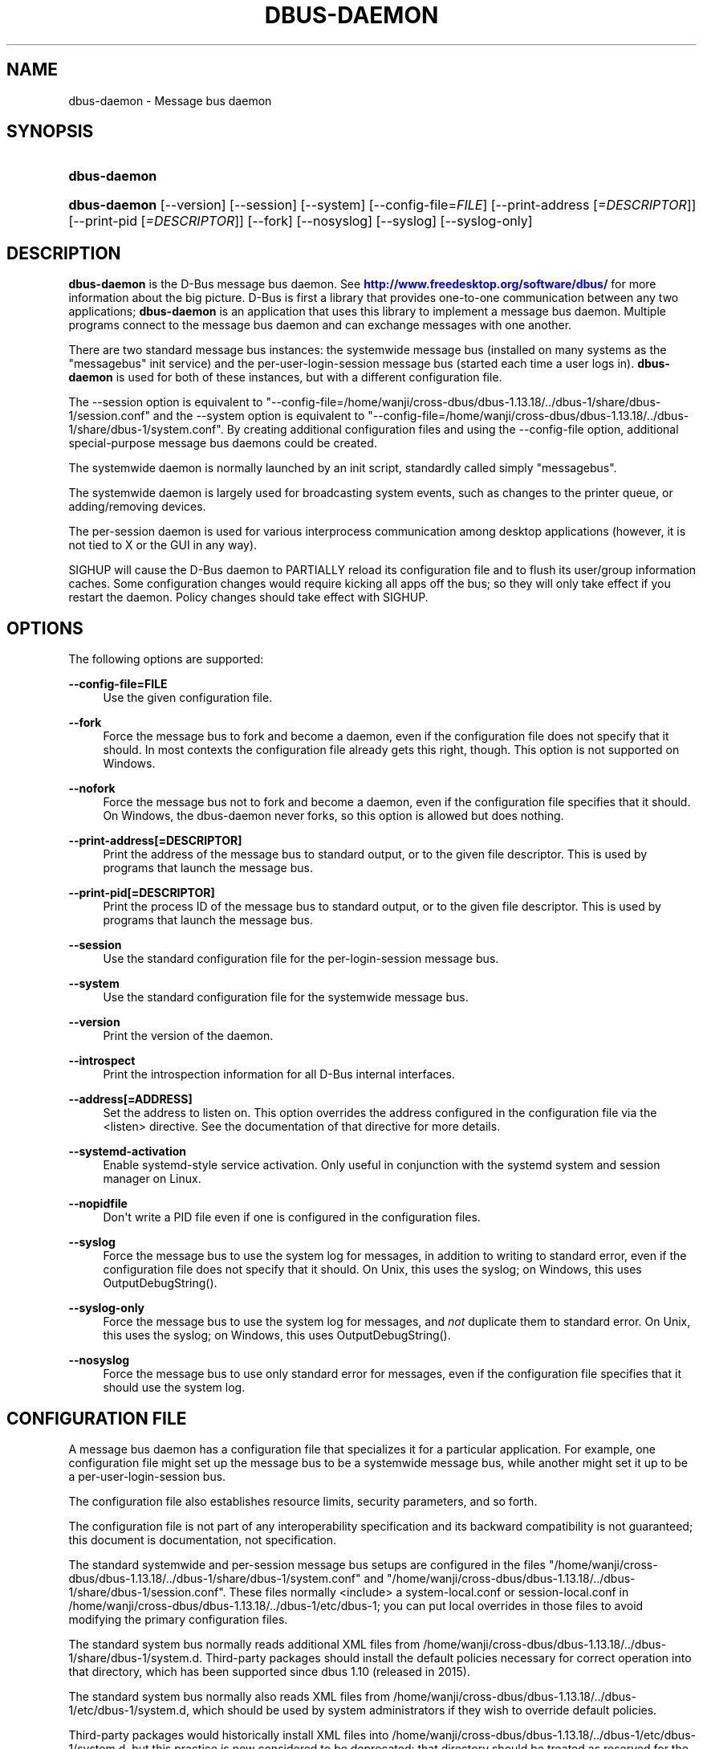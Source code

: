 '\" t
.\"     Title: dbus-daemon
.\"    Author: [see the "AUTHOR" section]
.\" Generator: DocBook XSL Stylesheets v1.79.1 <http://docbook.sf.net/>
.\"      Date: 07/29/2020
.\"    Manual: User Commands
.\"    Source: D-Bus 1.13.18
.\"  Language: English
.\"
.TH "DBUS\-DAEMON" "1" "07/29/2020" "D\-Bus 1\&.13\&.18" "User Commands"
.\" -----------------------------------------------------------------
.\" * Define some portability stuff
.\" -----------------------------------------------------------------
.\" ~~~~~~~~~~~~~~~~~~~~~~~~~~~~~~~~~~~~~~~~~~~~~~~~~~~~~~~~~~~~~~~~~
.\" http://bugs.debian.org/507673
.\" http://lists.gnu.org/archive/html/groff/2009-02/msg00013.html
.\" ~~~~~~~~~~~~~~~~~~~~~~~~~~~~~~~~~~~~~~~~~~~~~~~~~~~~~~~~~~~~~~~~~
.ie \n(.g .ds Aq \(aq
.el       .ds Aq '
.\" -----------------------------------------------------------------
.\" * set default formatting
.\" -----------------------------------------------------------------
.\" disable hyphenation
.nh
.\" disable justification (adjust text to left margin only)
.ad l
.\" -----------------------------------------------------------------
.\" * MAIN CONTENT STARTS HERE *
.\" -----------------------------------------------------------------
.SH "NAME"
dbus-daemon \- Message bus daemon
.SH "SYNOPSIS"
.HP \w'\fBdbus\-daemon\fR\ 'u
\fBdbus\-daemon\fR
.HP \w'\fBdbus\-daemon\fR\ 'u
\fBdbus\-daemon\fR [\-\-version] [\-\-session] [\-\-system] [\-\-config\-file=\fIFILE\fR] [\-\-print\-address\ [\fI=DESCRIPTOR\fR]] [\-\-print\-pid\ [\fI=DESCRIPTOR\fR]] [\-\-fork] [\-\-nosyslog] [\-\-syslog] [\-\-syslog\-only]
.br

.SH "DESCRIPTION"
.PP
\fBdbus\-daemon\fR
is the D\-Bus message bus daemon\&. See
\m[blue]\fBhttp://www\&.freedesktop\&.org/software/dbus/\fR\m[]
for more information about the big picture\&. D\-Bus is first a library that provides one\-to\-one communication between any two applications;
\fBdbus\-daemon\fR
is an application that uses this library to implement a message bus daemon\&. Multiple programs connect to the message bus daemon and can exchange messages with one another\&.
.PP
There are two standard message bus instances: the systemwide message bus (installed on many systems as the "messagebus" init service) and the per\-user\-login\-session message bus (started each time a user logs in)\&.
\fBdbus\-daemon\fR
is used for both of these instances, but with a different configuration file\&.
.PP
The \-\-session option is equivalent to "\-\-config\-file=/home/wanji/cross\-dbus/dbus\-1\&.13\&.18/\&.\&./dbus\-1/share/dbus\-1/session\&.conf" and the \-\-system option is equivalent to "\-\-config\-file=/home/wanji/cross\-dbus/dbus\-1\&.13\&.18/\&.\&./dbus\-1/share/dbus\-1/system\&.conf"\&. By creating additional configuration files and using the \-\-config\-file option, additional special\-purpose message bus daemons could be created\&.
.PP
The systemwide daemon is normally launched by an init script, standardly called simply "messagebus"\&.
.PP
The systemwide daemon is largely used for broadcasting system events, such as changes to the printer queue, or adding/removing devices\&.
.PP
The per\-session daemon is used for various interprocess communication among desktop applications (however, it is not tied to X or the GUI in any way)\&.
.PP
SIGHUP will cause the D\-Bus daemon to PARTIALLY reload its configuration file and to flush its user/group information caches\&. Some configuration changes would require kicking all apps off the bus; so they will only take effect if you restart the daemon\&. Policy changes should take effect with SIGHUP\&.
.SH "OPTIONS"
.PP
The following options are supported:
.PP
\fB\-\-config\-file=FILE\fR
.RS 4
Use the given configuration file\&.
.RE
.PP
\fB\-\-fork\fR
.RS 4
Force the message bus to fork and become a daemon, even if the configuration file does not specify that it should\&. In most contexts the configuration file already gets this right, though\&. This option is not supported on Windows\&.
.RE
.PP
\fB\-\-nofork\fR
.RS 4
Force the message bus not to fork and become a daemon, even if the configuration file specifies that it should\&. On Windows, the dbus\-daemon never forks, so this option is allowed but does nothing\&.
.RE
.PP
\fB\-\-print\-address[=DESCRIPTOR]\fR
.RS 4
Print the address of the message bus to standard output, or to the given file descriptor\&. This is used by programs that launch the message bus\&.
.RE
.PP
\fB\-\-print\-pid[=DESCRIPTOR]\fR
.RS 4
Print the process ID of the message bus to standard output, or to the given file descriptor\&. This is used by programs that launch the message bus\&.
.RE
.PP
\fB\-\-session\fR
.RS 4
Use the standard configuration file for the per\-login\-session message bus\&.
.RE
.PP
\fB\-\-system\fR
.RS 4
Use the standard configuration file for the systemwide message bus\&.
.RE
.PP
\fB\-\-version\fR
.RS 4
Print the version of the daemon\&.
.RE
.PP
\fB\-\-introspect\fR
.RS 4
Print the introspection information for all D\-Bus internal interfaces\&.
.RE
.PP
\fB\-\-address[=ADDRESS]\fR
.RS 4
Set the address to listen on\&. This option overrides the address configured in the configuration file via the
<listen>
directive\&. See the documentation of that directive for more details\&.
.RE
.PP
\fB\-\-systemd\-activation\fR
.RS 4
Enable systemd\-style service activation\&. Only useful in conjunction with the systemd system and session manager on Linux\&.
.RE
.PP
\fB\-\-nopidfile\fR
.RS 4
Don\*(Aqt write a PID file even if one is configured in the configuration files\&.
.RE
.PP
\fB\-\-syslog\fR
.RS 4
Force the message bus to use the system log for messages, in addition to writing to standard error, even if the configuration file does not specify that it should\&. On Unix, this uses the syslog; on Windows, this uses OutputDebugString()\&.
.RE
.PP
\fB\-\-syslog\-only\fR
.RS 4
Force the message bus to use the system log for messages, and
\fInot\fR
duplicate them to standard error\&. On Unix, this uses the syslog; on Windows, this uses OutputDebugString()\&.
.RE
.PP
\fB\-\-nosyslog\fR
.RS 4
Force the message bus to use only standard error for messages, even if the configuration file specifies that it should use the system log\&.
.RE
.SH "CONFIGURATION FILE"
.PP
A message bus daemon has a configuration file that specializes it for a particular application\&. For example, one configuration file might set up the message bus to be a systemwide message bus, while another might set it up to be a per\-user\-login\-session bus\&.
.PP
The configuration file also establishes resource limits, security parameters, and so forth\&.
.PP
The configuration file is not part of any interoperability specification and its backward compatibility is not guaranteed; this document is documentation, not specification\&.
.PP
The standard systemwide and per\-session message bus setups are configured in the files "/home/wanji/cross\-dbus/dbus\-1\&.13\&.18/\&.\&./dbus\-1/share/dbus\-1/system\&.conf" and "/home/wanji/cross\-dbus/dbus\-1\&.13\&.18/\&.\&./dbus\-1/share/dbus\-1/session\&.conf"\&. These files normally <include> a system\-local\&.conf or session\-local\&.conf in /home/wanji/cross\-dbus/dbus\-1\&.13\&.18/\&.\&./dbus\-1/etc/dbus\-1; you can put local overrides in those files to avoid modifying the primary configuration files\&.
.PP
The standard system bus normally reads additional XML files from
/home/wanji/cross\-dbus/dbus\-1\&.13\&.18/\&.\&./dbus\-1/share/dbus\-1/system\&.d\&. Third\-party packages should install the default policies necessary for correct operation into that directory, which has been supported since dbus 1\&.10 (released in 2015)\&.
.PP
The standard system bus normally also reads XML files from
/home/wanji/cross\-dbus/dbus\-1\&.13\&.18/\&.\&./dbus\-1/etc/dbus\-1/system\&.d, which should be used by system administrators if they wish to override default policies\&.
.PP
Third\-party packages would historically install XML files into
/home/wanji/cross\-dbus/dbus\-1\&.13\&.18/\&.\&./dbus\-1/etc/dbus\-1/system\&.d, but this practice is now considered to be deprecated: that directory should be treated as reserved for the system administrator\&.
.PP
The configuration file is an XML document\&. It must have the following doctype declaration:
.sp
.if n \{\
.RS 4
.\}
.nf

   <!DOCTYPE busconfig PUBLIC "\-//freedesktop//DTD D\-Bus Bus Configuration 1\&.0//EN"
    "\m[blue]\fBhttp://www\&.freedesktop\&.org/standards/dbus/1\&.0/busconfig\&.dtd\fR\m[]">

.fi
.if n \{\
.RE
.\}
.PP
The following elements may be present in the configuration file\&.
.sp
.RS 4
.ie n \{\
\h'-04'\(bu\h'+03'\c
.\}
.el \{\
.sp -1
.IP \(bu 2.3
.\}
\fI<busconfig>\fR
.RE
.PP
Root element\&.
.sp
.RS 4
.ie n \{\
\h'-04'\(bu\h'+03'\c
.\}
.el \{\
.sp -1
.IP \(bu 2.3
.\}
\fI<type>\fR
.RE
.PP
The well\-known type of the message bus\&. Currently known values are "system" and "session"; if other values are set, they should be either added to the D\-Bus specification, or namespaced\&. The last <type> element "wins" (previous values are ignored)\&. This element only controls which message bus specific environment variables are set in activated clients\&. Most of the policy that distinguishes a session bus from the system bus is controlled from the other elements in the configuration file\&.
.PP
If the well\-known type of the message bus is "session", then the DBUS_STARTER_BUS_TYPE environment variable will be set to "session" and the DBUS_SESSION_BUS_ADDRESS environment variable will be set to the address of the session bus\&. Likewise, if the type of the message bus is "system", then the DBUS_STARTER_BUS_TYPE environment variable will be set to "system" and the DBUS_SYSTEM_BUS_ADDRESS environment variable will be set to the address of the system bus (which is normally well known anyway)\&.
.PP
Example: <type>session</type>
.sp
.RS 4
.ie n \{\
\h'-04'\(bu\h'+03'\c
.\}
.el \{\
.sp -1
.IP \(bu 2.3
.\}
\fI<include>\fR
.RE
.PP
Include a file <include>filename\&.conf</include> at this point\&. If the filename is relative, it is located relative to the configuration file doing the including\&.
.PP
<include> has an optional attribute "ignore_missing=(yes|no)" which defaults to "no" if not provided\&. This attribute controls whether it\*(Aqs a fatal error for the included file to be absent\&.
.sp
.RS 4
.ie n \{\
\h'-04'\(bu\h'+03'\c
.\}
.el \{\
.sp -1
.IP \(bu 2.3
.\}
\fI<includedir>\fR
.RE
.PP
Include all files in <includedir>foo\&.d</includedir> at this point\&. Files in the directory are included in undefined order\&. Only files ending in "\&.conf" are included\&.
.PP
This is intended to allow extension of the system bus by particular packages\&. For example, if CUPS wants to be able to send out notification of printer queue changes, it could install a file to /home/wanji/cross\-dbus/dbus\-1\&.13\&.18/\&.\&./dbus\-1/share/dbus\-1/system\&.d that allowed all apps to receive this message and allowed the printer daemon user to send it\&.
.sp
.RS 4
.ie n \{\
\h'-04'\(bu\h'+03'\c
.\}
.el \{\
.sp -1
.IP \(bu 2.3
.\}
\fI<user>\fR
.RE
.PP
The user account the daemon should run as, as either a username or a UID\&. If the daemon cannot change to this UID on startup, it will exit\&. If this element is not present, the daemon will not change or care about its UID\&.
.PP
The last <user> entry in the file "wins", the others are ignored\&.
.PP
The user is changed after the bus has completed initialization\&. So sockets etc\&. will be created before changing user, but no data will be read from clients before changing user\&. This means that sockets and PID files can be created in a location that requires root privileges for writing\&.
.sp
.RS 4
.ie n \{\
\h'-04'\(bu\h'+03'\c
.\}
.el \{\
.sp -1
.IP \(bu 2.3
.\}
\fI<fork>\fR
.RE
.PP
If present, the bus daemon becomes a real daemon (forks into the background, etc\&.)\&. This is generally used rather than the \-\-fork command line option\&.
.sp
.RS 4
.ie n \{\
\h'-04'\(bu\h'+03'\c
.\}
.el \{\
.sp -1
.IP \(bu 2.3
.\}
\fI<keep_umask>\fR
.RE
.PP
If present, the bus daemon keeps its original umask when forking\&. This may be useful to avoid affecting the behavior of child processes\&.
.sp
.RS 4
.ie n \{\
\h'-04'\(bu\h'+03'\c
.\}
.el \{\
.sp -1
.IP \(bu 2.3
.\}
\fI<syslog>\fR
.RE
.PP
If present, the bus daemon will log to syslog\&. The \-\-syslog, \-\-syslog\-only and \-\-nosyslog command\-line options take precedence over this setting\&.
.sp
.RS 4
.ie n \{\
\h'-04'\(bu\h'+03'\c
.\}
.el \{\
.sp -1
.IP \(bu 2.3
.\}
\fI<pidfile>\fR
.RE
.PP
If present, the bus daemon will write its pid to the specified file\&. The \-\-nopidfile command\-line option takes precedence over this setting\&.
.sp
.RS 4
.ie n \{\
\h'-04'\(bu\h'+03'\c
.\}
.el \{\
.sp -1
.IP \(bu 2.3
.\}
\fI<allow_anonymous>\fR
.RE
.PP
If present, connections that authenticated using the ANONYMOUS mechanism will be authorized to connect\&. This option has no practical effect unless the ANONYMOUS mechanism has also been enabled using the
\fI<auth>\fR
element, described below\&.
.PP
Using this directive in the configuration of the well\-known system bus or the well\-known session bus will make that bus insecure and should never be done\&. Similarly, on custom bus types, using this directive will usually make the custom bus insecure, unless its configuration has been specifically designed to prevent anonymous users from causing damage or escalating privileges\&.
.sp
.RS 4
.ie n \{\
\h'-04'\(bu\h'+03'\c
.\}
.el \{\
.sp -1
.IP \(bu 2.3
.\}
\fI<listen>\fR
.RE
.PP
Add an address that the bus should listen on\&. The address is in the standard D\-Bus format that contains a transport name plus possible parameters/options\&.
.PP
On platforms other than Windows,
unix\-based transports (unix,
systemd,
launchd) are the default for both the well\-known system bus and the well\-known session bus, and are strongly recommended\&.
.PP
On Windows,
unix\-based transports are not available, so TCP\-based transports must be used\&. Similar to remote X11, the
tcp
and
nonce\-tcp
transports have no integrity or confidentiality protection, so they should normally only be used across the local loopback interface, for example using an address like
tcp:host=127\&.0\&.0\&.1
or
nonce\-tcp:host=localhost\&. In particular, configuring the well\-known system bus or the well\-known session bus to listen on a non\-loopback TCP address is insecure\&.
.PP
Developers are sometimes tempted to use remote TCP as a debugging tool\&. However, if this functionality is left enabled in finished products, the result will be dangerously insecure\&. Instead of using remote TCP, developers should
\m[blue]\fBrelay connections via Secure Shell or a similar protocol\fR\m[]\&\s-2\u[1]\d\s+2\&.
.PP
Remote TCP connections were historically sometimes used to share a single session bus between login sessions of the same user on different machines within a trusted local area network, in conjunction with unencrypted remote X11, a NFS\-shared home directory and NIS (YP) authentication\&. This is insecure against an attacker on the same LAN and should be considered strongly deprecated; more specifically, it is insecure in the same ways and for the same reasons as unencrypted remote X11 and NFSv2/NFSv3\&. The D\-Bus maintainers recommend using a separate session bus per (user, machine) pair, only accessible from within that machine\&.
.PP
Example: <listen>unix:path=/tmp/foo</listen>
.PP
Example: <listen>tcp:host=localhost,port=1234</listen>
.PP
If there are multiple <listen> elements, then the bus listens on multiple addresses\&. The bus will pass its address to started services or other interested parties with the last address given in <listen> first\&. That is, apps will try to connect to the last <listen> address first\&.
.PP
tcp sockets can accept IPv4 addresses, IPv6 addresses or hostnames\&. If a hostname resolves to multiple addresses, the server will bind to all of them\&. The family=ipv4 or family=ipv6 options can be used to force it to bind to a subset of addresses
.PP
Example: <listen>tcp:host=localhost,port=0,family=ipv4</listen>
.PP
A special case is using a port number of zero (or omitting the port), which means to choose an available port selected by the operating system\&. The port number chosen can be obtained with the \-\-print\-address command line parameter and will be present in other cases where the server reports its own address, such as when DBUS_SESSION_BUS_ADDRESS is set\&.
.PP
Example: <listen>tcp:host=localhost,port=0</listen>
.PP
tcp/nonce\-tcp addresses also allow a bind=hostname option, used in a listenable address to configure the interface on which the server will listen: either the hostname is the IP address of one of the local machine\*(Aqs interfaces (most commonly 127\&.0\&.0\&.1), a DNS name that resolves to one of those IP addresses, \*(Aq0\&.0\&.0\&.0\*(Aq to listen on all IPv4 interfaces simultaneously, or \*(Aq::\*(Aq to listen on all IPv4 and IPv6 interfaces simultaneously (if supported by the OS)\&. If not specified, the default is the same value as "host"\&.
.PP
Example: <listen>tcp:host=localhost,bind=0\&.0\&.0\&.0,port=0</listen>
.sp
.RS 4
.ie n \{\
\h'-04'\(bu\h'+03'\c
.\}
.el \{\
.sp -1
.IP \(bu 2.3
.\}
\fI<auth>\fR
.RE
.PP
Lists permitted authorization mechanisms\&. If this element doesn\*(Aqt exist, then all known mechanisms are allowed\&. If there are multiple <auth> elements, all the listed mechanisms are allowed\&. The order in which mechanisms are listed is not meaningful\&.
.PP
On non\-Windows operating systems, allowing only the
EXTERNAL
authentication mechanism is strongly recommended\&. This is the default for the well\-known system bus and for the well\-known session bus\&.
.PP
Example: <auth>EXTERNAL</auth>
.PP
Example: <auth>DBUS_COOKIE_SHA1</auth>
.sp
.RS 4
.ie n \{\
\h'-04'\(bu\h'+03'\c
.\}
.el \{\
.sp -1
.IP \(bu 2.3
.\}
\fI<servicedir>\fR
.RE
.PP
Adds a directory to search for \&.service files, which tell the dbus\-daemon how to start a program to provide a particular well\-known bus name\&. See the D\-Bus Specification for more details about the contents of \&.service files\&.
.PP
If a particular service is found in more than one <servicedir>, the first directory listed in the configuration file takes precedence\&. If two service files providing the same well\-known bus name are found in the same directory, it is arbitrary which one will be chosen (this can only happen if at least one of the service files does not have the recommended name, which is its well\-known bus name followed by "\&.service")\&.
.sp
.RS 4
.ie n \{\
\h'-04'\(bu\h'+03'\c
.\}
.el \{\
.sp -1
.IP \(bu 2.3
.\}
\fI<standard_session_servicedirs/>\fR
.RE
.PP
<standard_session_servicedirs/> requests a standard set of session service directories\&. Its effect is similar to specifying a series of <servicedir/> elements for each of the data directories, in the order given here\&. It is not exactly equivalent, because there is currently no way to disable directory monitoring or enforce strict service file naming for a <servicedir/>\&.
.PP
As with <servicedir/> elements, if a particular service is found in more than one service directory, the first directory takes precedence\&. If two service files providing the same well\-known bus name are found in the same directory, it is arbitrary which one will be chosen (this can only happen if at least one of the service files does not have the recommended name, which is its well\-known bus name followed by "\&.service")\&.
.PP
On Unix, the standard session service directories are:
.sp
.RS 4
.ie n \{\
\h'-04'\(bu\h'+03'\c
.\}
.el \{\
.sp -1
.IP \(bu 2.3
.\}
\fI$XDG_RUNTIME_DIR\fR/dbus\-1/services, if XDG_RUNTIME_DIR is set (see the XDG Base Directory Specification for details of XDG_RUNTIME_DIR): this location is suitable for transient services created at runtime by systemd generators (see
\fBsystemd.generator\fR(7)), session managers or other session infrastructure\&. It is an extension provided by the reference implementation of dbus\-daemon, and is not standardized in the D\-Bus Specification\&.
.sp
Unlike the other standard session service directories, this directory enforces strict naming for the service files: the filename must be exactly the well\-known bus name of the service, followed by "\&.service"\&.
.sp
Also unlike the other standard session service directories, this directory is never monitored with
\fBinotify\fR(7)
or similar APIs\&. Programs that create service files in this directory while a dbus\-daemon is running are expected to call the dbus\-daemon\*(Aqs ReloadConfig() method after they have made changes\&.
.RE
.sp
.RS 4
.ie n \{\
\h'-04'\(bu\h'+03'\c
.\}
.el \{\
.sp -1
.IP \(bu 2.3
.\}
\fI$XDG_DATA_HOME\fR/dbus\-1/services, where XDG_DATA_HOME defaults to ~/\&.local/share (see the XDG Base Directory Specification): this location is specified by the D\-Bus Specification, and is suitable for per\-user, locally\-installed software\&.
.RE
.sp
.RS 4
.ie n \{\
\h'-04'\(bu\h'+03'\c
.\}
.el \{\
.sp -1
.IP \(bu 2.3
.\}
\fIdirectory\fR/dbus\-1/services for each directory in XDG_DATA_DIRS, where XDG_DATA_DIRS defaults to /usr/local/share:/usr/share (see the XDG Base Directory Specification): these locations are specified by the D\-Bus Specification\&. The defaults are suitable for software installed locally by a system administrator (/usr/local/share) or for software installed from operating system packages (/usr/share)\&. Per\-user or system\-wide configuration that sets the XDG_DATA_DIRS environment variable can extend this search path to cover installations in other locations, for example ~/\&.local/share/flatpak/exports/share/ and /var/lib/flatpak/exports/share/ when
\fBflatpak\fR(1)
is used\&.
.RE
.sp
.RS 4
.ie n \{\
\h'-04'\(bu\h'+03'\c
.\}
.el \{\
.sp -1
.IP \(bu 2.3
.\}
\fI${datadir}\fR/dbus\-1/services for the
\fI${datadir}\fR
that was specified when dbus was compiled, typically /usr/share: this location is an extension provided by the reference dbus\-daemon implementation, and is suitable for software stacks installed alongside dbus\-daemon\&.
.RE
.PP
The "XDG Base Directory Specification" can be found at
\m[blue]\fBhttp://freedesktop\&.org/wiki/Standards/basedir\-spec\fR\m[]
if it hasn\*(Aqt moved, otherwise try your favorite search engine\&.
.PP
On Windows, the standard session service directories are:
.sp
.RS 4
.ie n \{\
\h'-04'\(bu\h'+03'\c
.\}
.el \{\
.sp -1
.IP \(bu 2.3
.\}
\fI%CommonProgramFiles%\fR/dbus\-1/services if %CommonProgramFiles% is set: this location is suitable for system\-wide installed software packages
.RE
.sp
.RS 4
.ie n \{\
\h'-04'\(bu\h'+03'\c
.\}
.el \{\
.sp -1
.IP \(bu 2.3
.\}
A share/dbus\-1/services directory found in the same directory hierarchy (prefix) as the dbus\-daemon: this location is suitable for software stacks installed alongside dbus\-daemon
.RE
.PP
The <standard_session_servicedirs/> option is only relevant to the per\-user\-session bus daemon defined in /home/wanji/cross\-dbus/dbus\-1\&.13\&.18/\&.\&./dbus\-1/etc/dbus\-1/session\&.conf\&. Putting it in any other configuration file would probably be nonsense\&.
.sp
.RS 4
.ie n \{\
\h'-04'\(bu\h'+03'\c
.\}
.el \{\
.sp -1
.IP \(bu 2.3
.\}
\fI<standard_system_servicedirs/>\fR
.RE
.PP
<standard_system_servicedirs/> specifies the standard system\-wide activation directories that should be searched for service files\&. As with session services, the first directory listed has highest precedence\&.
.PP
On Unix, the standard session service directories are:
.sp
.RS 4
.ie n \{\
\h'-04'\(bu\h'+03'\c
.\}
.el \{\
.sp -1
.IP \(bu 2.3
.\}
/usr/local/share/dbus\-1/system\-services: this location is specified by the D\-Bus Specification, and is suitable for software installed locally by the system administrator
.RE
.sp
.RS 4
.ie n \{\
\h'-04'\(bu\h'+03'\c
.\}
.el \{\
.sp -1
.IP \(bu 2.3
.\}
/usr/share/dbus\-1/system\-services: this location is specified by the D\-Bus Specification, and is suitable for software installed by operating system packages
.RE
.sp
.RS 4
.ie n \{\
\h'-04'\(bu\h'+03'\c
.\}
.el \{\
.sp -1
.IP \(bu 2.3
.\}
\fI${datadir}\fR/dbus\-1/system\-services for the
\fI${datadir}\fR
that was specified when dbus was compiled, typically /usr/share: this location is an extension provided by the reference dbus\-daemon implementation, and is suitable for software stacks installed alongside dbus\-daemon
.RE
.sp
.RS 4
.ie n \{\
\h'-04'\(bu\h'+03'\c
.\}
.el \{\
.sp -1
.IP \(bu 2.3
.\}
/lib/dbus\-1/system\-services: this location is specified by the D\-Bus Specification, and was intended for software installed by operating system packages and used during early boot (but it should be considered deprecated, because the reference dbus\-daemon is not designed to be available during early boot)
.RE
.PP
On Windows, there is no standard system bus, so there are no standard system bus directories either\&.
.PP
The <standard_system_servicedirs/> option is only relevant to the per\-system bus daemon defined in /home/wanji/cross\-dbus/dbus\-1\&.13\&.18/\&.\&./dbus\-1/share/dbus\-1/system\&.conf\&. Putting it in any other configuration file would probably be nonsense\&.
.sp
.RS 4
.ie n \{\
\h'-04'\(bu\h'+03'\c
.\}
.el \{\
.sp -1
.IP \(bu 2.3
.\}
\fI<servicehelper/>\fR
.RE
.PP
<servicehelper/> specifies the setuid helper that is used to launch system daemons with an alternate user\&. Typically this should be the dbus\-daemon\-launch\-helper executable in located in libexec\&.
.PP
The <servicehelper/> option is only relevant to the per\-system bus daemon defined in /home/wanji/cross\-dbus/dbus\-1\&.13\&.18/\&.\&./dbus\-1/share/dbus\-1/system\&.conf\&. Putting it in any other configuration file would probably be nonsense\&.
.sp
.RS 4
.ie n \{\
\h'-04'\(bu\h'+03'\c
.\}
.el \{\
.sp -1
.IP \(bu 2.3
.\}
\fI<limit>\fR
.RE
.PP
<limit> establishes a resource limit\&. For example:
.sp
.if n \{\
.RS 4
.\}
.nf
  <limit name="max_message_size">64</limit>
  <limit name="max_completed_connections">512</limit>
.fi
.if n \{\
.RE
.\}
.PP
The name attribute is mandatory\&. Available limit names are:
.sp
.if n \{\
.RS 4
.\}
.nf
      "max_incoming_bytes"         : total size in bytes of messages
                                     incoming from a single connection
      "max_incoming_unix_fds"      : total number of unix fds of messages
                                     incoming from a single connection
      "max_outgoing_bytes"         : total size in bytes of messages
                                     queued up for a single connection
      "max_outgoing_unix_fds"      : total number of unix fds of messages
                                     queued up for a single connection
      "max_message_size"           : max size of a single message in
                                     bytes
      "max_message_unix_fds"       : max unix fds of a single message
      "service_start_timeout"      : milliseconds (thousandths) until
                                     a started service has to connect
      "auth_timeout"               : milliseconds (thousandths) a
                                     connection is given to
                                     authenticate
      "pending_fd_timeout"         : milliseconds (thousandths) a
                                     fd is given to be transmitted to
                                     dbus\-daemon before disconnecting the
                                     connection
      "max_completed_connections"  : max number of authenticated connections
      "max_incomplete_connections" : max number of unauthenticated
                                     connections
      "max_connections_per_user"   : max number of completed connections from
                                     the same user (only enforced on Unix OSs)
      "max_pending_service_starts" : max number of service launches in
                                     progress at the same time
      "max_names_per_connection"   : max number of names a single
                                     connection can own
      "max_match_rules_per_connection": max number of match rules for a single
                                        connection
      "max_replies_per_connection" : max number of pending method
                                     replies per connection
                                     (number of calls\-in\-progress)
      "reply_timeout"              : milliseconds (thousandths)
                                     until a method call times out
      "max_containers"             : max number of restricted servers for use
                                     in app\-containers, in total
      "max_containers_per_user"    : max number of app\-containers per Unix uid
      "max_container_metadata_bytes": max number of bytes of metadata to store
                                      for each app\-container
      "max_connections_per_container": max number of (authenticated or
                                       unauthenticated) connections to each
                                       app\-container
.fi
.if n \{\
.RE
.\}
.PP
The max incoming/outgoing queue sizes allow a new message to be queued if one byte remains below the max\&. So you can in fact exceed the max by max_message_size\&.
.PP
max_completed_connections divided by max_connections_per_user is the number of users that can work together to denial\-of\-service all other users by using up all connections on the systemwide bus\&.
.PP
Limits are normally only of interest on the systemwide bus, not the user session buses\&.
.sp
.RS 4
.ie n \{\
\h'-04'\(bu\h'+03'\c
.\}
.el \{\
.sp -1
.IP \(bu 2.3
.\}
\fI<policy>\fR
.RE
.PP
The <policy> element defines a security policy to be applied to a particular set of connections to the bus\&. A policy is made up of <allow> and <deny> elements\&. Policies are normally used with the systemwide bus; they are analogous to a firewall in that they allow expected traffic and prevent unexpected traffic\&.
.PP
Currently, the system bus has a default\-deny policy for sending method calls and owning bus names, and a default\-allow policy for receiving messages, sending signals, and sending a single success or error reply for each method call that does not have the
NO_REPLY
flag\&. Sending more than the expected number of replies is not allowed\&.
.PP
In general, it is best to keep system services as small, targeted programs which run in their own process and provide a single bus name\&. Then, all that is needed is an <allow> rule for the "own" permission to let the process claim the bus name, and a "send_destination" rule to allow traffic from some or all uids to your service\&.
.PP
The <policy> element has one of four attributes:
.sp
.if n \{\
.RS 4
.\}
.nf
  context="(default|mandatory)"
  at_console="(true|false)"
  user="username or userid"
  group="group name or gid"
.fi
.if n \{\
.RE
.\}
.PP
Policies are applied to a connection as follows:
.sp
.if n \{\
.RS 4
.\}
.nf
   \- all context="default" policies are applied
   \- all group="connection\*(Aqs user\*(Aqs group" policies are applied
     in undefined order
   \- all user="connection\*(Aqs auth user" policies are applied
     in undefined order
   \- all at_console="true" policies are applied
   \- all at_console="false" policies are applied
   \- all context="mandatory" policies are applied
.fi
.if n \{\
.RE
.\}
.PP
Policies applied later will override those applied earlier, when the policies overlap\&. Multiple policies with the same user/group/context are applied in the order they appear in the config file\&.
.PP
\fI<deny>\fR
.RS 4
\fI<allow>\fR
.RE
.PP
A <deny> element appears below a <policy> element and prohibits some action\&. The <allow> element makes an exception to previous <deny> statements, and works just like <deny> but with the inverse meaning\&.
.PP
The possible attributes of these elements are:
.sp
.if n \{\
.RS 4
.\}
.nf
   send_interface="interface_name" | "*"
   send_member="method_or_signal_name" | "*"
   send_error="error_name" | "*"
   send_broadcast="true" | "false"
   send_destination="name" | "*"
   send_destination_prefix="name"
   send_type="method_call" | "method_return" | "signal" | "error" | "*"
   send_path="/path/name" | "*"

   receive_interface="interface_name" | "*"
   receive_member="method_or_signal_name" | "*"
   receive_error="error_name" | "*"
   receive_sender="name" | "*"
   receive_type="method_call" | "method_return" | "signal" | "error" | "*"
   receive_path="/path/name" | "*"

   send_requested_reply="true" | "false"
   receive_requested_reply="true" | "false"

   eavesdrop="true" | "false"

   own="name" | "*"
   own_prefix="name"
   user="username" | "*"
   group="groupname" | "*"
.fi
.if n \{\
.RE
.\}
.PP
Examples:
.sp
.if n \{\
.RS 4
.\}
.nf
   <deny send_destination="org\&.freedesktop\&.Service" send_interface="org\&.freedesktop\&.System" send_member="Reboot"/>
   <deny send_destination="org\&.freedesktop\&.System"/>
   <deny receive_sender="org\&.freedesktop\&.System"/>
   <deny user="john"/>
   <deny group="enemies"/>
.fi
.if n \{\
.RE
.\}
.PP
The <deny> element\*(Aqs attributes determine whether the deny "matches" a particular action\&. If it matches, the action is denied (unless later rules in the config file allow it)\&.
.PP
Rules with one or more of the
send_* family of attributes are checked in order when a connection attempts to send a message\&. The last rule that matches the message determines whether it may be sent\&. The well\-known session bus normally allows sending any message\&. The well\-known system bus normally allows sending any signal, selected method calls to the
\fBdbus\-daemon\fR, and exactly one reply to each previously\-sent method call (either success or an error)\&. Either of these can be overridden by configuration; on the system bus, services that will receive method calls must install configuration that allows them to do so, usually via rules of the form
<policy context="default"><allow send_destination="\&..."/><policy>\&.
.PP
Rules with one or more of the
receive_* family of attributes, or with the
eavesdrop
attribute and no others, are checked for each recipient of a message (there might be more than one recipient if the message is a broadcast or a connection is eavesdropping)\&. The last rule that matches the message determines whether it may be received\&. The well\-known session bus normally allows receiving any message, including eavesdropping\&. The well\-known system bus normally allows receiving any message that was not eavesdropped (any unicast message addressed to the recipient, and any broadcast message)\&.
.PP
The
eavesdrop,
min_fds
and
max_fds
attributes are modifiers that can be applied to either
send_* or
receive_* rules, and are documented below\&.
.PP
send_destination and receive_sender rules mean that messages may not be sent to or received from the *owner* of the given name, not that they may not be sent *to that name*\&. That is, if a connection owns services A, B, C, and sending to A is denied, sending to B or C will not work either\&. As a special case,
send_destination="*"
matches any message (whether it has a destination specified or not), and
receive_sender="*"
similarly matches any message\&.
.PP
A
send_destination_prefix
rule opens or closes the whole namespace for sending\&. It means that messages may or may not be sent to the
\fIowner\fR
of any name matching the prefix, regardless of whether it is the primary or the queued owner\&. In other words, for
<allow send_destination_prefix="a\&.b"/>
rule and names "a\&.b", "a\&.b\&.c", and "a\&.b\&.c\&.d" present on the bus, it works the same as if three separate rules:
<allow send_destination="a\&.b"/>,
<allow send_destination="a\&.b\&.c"/>, and
<allow send_destination="a\&.b\&.c\&.d"/>
had been defined\&. The rules for matching names are the same as in
own_prefix
(see below): a prefix of "a\&.b" matches names "a\&.b" or "a\&.b\&.c" or "a\&.b\&.c\&.d", but not "a\&.bc" or "a\&.c"\&. The
send_destination_prefix
attribute cannot be combined with the
send_destination
attribute in the same rule\&.
.PP
Rules with
send_broadcast="true"
match signal messages with no destination (broadcasts)\&. Rules with
send_broadcast="false"
are the inverse: they match any unicast destination (unicast signals, together with all method calls, replies and errors) but do not match messages with no destination (broadcasts)\&. This is not the same as
send_destination="*", which matches any sent message, regardless of whether it has a destination or not\&.
.PP
The other
send_* and
receive_* attributes are purely textual/by\-value matches against the given field in the message header, except that for the attributes where it is allowed,
*
matches any message (whether it has the relevant header field or not)\&. For example,
send_interface="*"
matches any sent message, even if it does not contain an interface header field\&. More complex glob matching such as
foo\&.bar\&.*
is not allowed\&.
.PP
"Eavesdropping" occurs when an application receives a message that was explicitly addressed to a name the application does not own, or is a reply to such a message\&. Eavesdropping thus only applies to messages that are addressed to services and replies to such messages (i\&.e\&. it does not apply to signals)\&.
.PP
For <allow>, eavesdrop="true" indicates that the rule matches even when eavesdropping\&. eavesdrop="false" is the default and means that the rule only allows messages to go to their specified recipient\&. For <deny>, eavesdrop="true" indicates that the rule matches only when eavesdropping\&. eavesdrop="false" is the default for <deny> also, but here it means that the rule applies always, even when not eavesdropping\&. The eavesdrop attribute can only be combined with send and receive rules (with send_* and receive_* attributes)\&.
.PP
The [send|receive]_requested_reply attribute works similarly to the eavesdrop attribute\&. It controls whether the <deny> or <allow> matches a reply that is expected (corresponds to a previous method call message)\&. This attribute only makes sense for reply messages (errors and method returns), and is ignored for other message types\&.
.PP
For <allow>, [send|receive]_requested_reply="true" is the default and indicates that only requested replies are allowed by the rule\&. [send|receive]_requested_reply="false" means that the rule allows any reply even if unexpected\&.
.PP
For <deny>, [send|receive]_requested_reply="false" is the default but indicates that the rule matches only when the reply was not requested\&. [send|receive]_requested_reply="true" indicates that the rule applies always, regardless of pending reply state\&.
.PP
The
min_fds
and
max_fds
attributes modify either
send_* or
receive_* rules\&. A rule with the
min_fds
attribute only matches messages if they have at least that many Unix file descriptors attached\&. Conversely, a rule with the
max_fds
attribute only matches messages if they have no more than that many file descriptors attached\&. In practice, rules with these attributes will most commonly take the form
<allow send_destination="\&..." max_fds="0"/>,
<deny send_destination="\&..." min_fds="1"/>
or
<deny receive_sender="*" min_fds="1"/>\&.
.PP
Rules with the
user
or
group
attribute are checked when a new connection to the message bus is established, and control whether the connection can continue\&. Each of these attributes cannot be combined with any other attribute\&. As a special case, both
user="*"
and
group="*"
match any connection\&. If there are no rules of this form, the default is to allow connections from the same user ID that owns the
\fBdbus\-daemon\fR
process\&. The well\-known session bus normally uses that default behaviour, while the well\-known system bus normally allows any connection\&.
.PP
Rules with the
own
or
own_prefix
attribute are checked when a connection attempts to own a well\-known bus names\&. As a special case,
own="*"
matches any well\-known bus name\&. The well\-known session bus normally allows any connection to own any name, while the well\-known system bus normally does not allow any connection to own any name, except where allowed by further configuration\&. System services that will own a name must install configuration that allows them to do so, usually via rules of the form
<policy user="some\-system\-user"><allow own="\&..."/></policy>\&.
.PP
<allow own_prefix="a\&.b"/> allows you to own the name "a\&.b" or any name whose first dot\-separated elements are "a\&.b": in particular, you can own "a\&.b\&.c" or "a\&.b\&.c\&.d", but not "a\&.bc" or "a\&.c"\&. This is useful when services like Telepathy and ReserveDevice define a meaning for subtrees of well\-known names, such as org\&.freedesktop\&.Telepathy\&.ConnectionManager\&.(anything) and org\&.freedesktop\&.ReserveDevice1\&.(anything)\&.
.PP
It does not make sense to deny a user or group inside a <policy> for a user or group; user/group denials can only be inside context="default" or context="mandatory" policies\&.
.PP
A single <deny> rule may specify combinations of attributes such as send_destination and send_interface and send_type\&. In this case, the denial applies only if both attributes match the message being denied\&. e\&.g\&. <deny send_interface="foo\&.bar" send_destination="foo\&.blah"/> would deny messages with the given interface AND the given bus name\&. To get an OR effect you specify multiple <deny> rules\&.
.PP
You can\*(Aqt include both send_ and receive_ attributes on the same rule, since "whether the message can be sent" and "whether it can be received" are evaluated separately\&.
.PP
Be careful with send_interface/receive_interface, because the interface field in messages is optional\&. In particular, do NOT specify <deny send_interface="org\&.foo\&.Bar"/>! This will cause no\-interface messages to be blocked for all services, which is almost certainly not what you intended\&. Always use rules of the form: <deny send_interface="org\&.foo\&.Bar" send_destination="org\&.foo\&.Service"/>
.sp
.RS 4
.ie n \{\
\h'-04'\(bu\h'+03'\c
.\}
.el \{\
.sp -1
.IP \(bu 2.3
.\}
\fI<selinux>\fR
.RE
.PP
The <selinux> element contains settings related to Security Enhanced Linux\&. More details below\&.
.sp
.RS 4
.ie n \{\
\h'-04'\(bu\h'+03'\c
.\}
.el \{\
.sp -1
.IP \(bu 2.3
.\}
\fI<associate>\fR
.RE
.PP
An <associate> element appears below an <selinux> element and creates a mapping\&. Right now only one kind of association is possible:
.sp
.if n \{\
.RS 4
.\}
.nf
   <associate own="org\&.freedesktop\&.Foobar" context="foo_t"/>
.fi
.if n \{\
.RE
.\}
.PP
This means that if a connection asks to own the name "org\&.freedesktop\&.Foobar" then the source context will be the context of the connection and the target context will be "foo_t" \- see the short discussion of SELinux below\&.
.PP
Note, the context here is the target context when requesting a name, NOT the context of the connection owning the name\&.
.PP
There\*(Aqs currently no way to set a default for owning any name, if we add this syntax it will look like:
.sp
.if n \{\
.RS 4
.\}
.nf
   <associate own="*" context="foo_t"/>
.fi
.if n \{\
.RE
.\}
.PP
If you find a reason this is useful, let the developers know\&. Right now the default will be the security context of the bus itself\&.
.PP
If two <associate> elements specify the same name, the element appearing later in the configuration file will be used\&.
.sp
.RS 4
.ie n \{\
\h'-04'\(bu\h'+03'\c
.\}
.el \{\
.sp -1
.IP \(bu 2.3
.\}
\fI<apparmor>\fR
.RE
.PP
The <apparmor> element is used to configure AppArmor mediation on the bus\&. It can contain one attribute that specifies the mediation mode:
.sp
.if n \{\
.RS 4
.\}
.nf
   <apparmor mode="(enabled|disabled|required)"/>
.fi
.if n \{\
.RE
.\}
.PP
The default mode is "enabled"\&. In "enabled" mode, AppArmor mediation will be performed if AppArmor support is available in the kernel\&. If it is not available, dbus\-daemon will start but AppArmor mediation will not occur\&. In "disabled" mode, AppArmor mediation is disabled\&. In "required" mode, AppArmor mediation will be enabled if AppArmor support is available, otherwise dbus\-daemon will refuse to start\&.
.PP
The AppArmor mediation mode of the bus cannot be changed after the bus starts\&. Modifying the mode in the configuration file and sending a SIGHUP signal to the daemon has no effect on the mediation mode\&.
.SH "INTEGRATING SESSION SERVICES"
.PP
Integration files are not mandatory for session services: any program with access to the session bus can request a well\-known name and provide D\-Bus interfaces\&.
.PP
Many D\-Bus session services support
service activation, a mechanism in which the
\fBdbus\-daemon\fR
can launch the service on\-demand, either by running the session service itself or by communicating with
\fBsystemd \-\-user\fR\&. This is set up by creating a
service file
in the directory
\fI${datadir}\fR/dbus\-1/services, for example:
.sp
.if n \{\
.RS 4
.\}
.nf
[D\-BUS Service]
Name=\fIcom\&.example\&.SessionService1\fR
Exec=\fI/usr/bin/example\-session\-service\fR
# Optional
SystemdService=\fIexample\-session\-service\fR
.fi
.if n \{\
.RE
.\}
.sp
See the
\m[blue]\fBD\-Bus Specification\fR\m[]\&\s-2\u[2]\d\s+2
for details of the contents and interpretation of service files\&.
.PP
If there is a service file for
\fIcom\&.example\&.SessionService1\fR, it should be named
\fIcom\&.example\&.SessionService1\fR\&.service, although for compatibility with legacy services this is not mandatory\&.
.PP
Session services that declare the optional
SystemdService
must also provide a systemd user service unit file whose name or
Alias
matches the
SystemdService
(see
\fBsystemd.unit\fR(5),
\fBsystemd.service\fR(5)
for further details on systemd service units), for example:
.sp
.if n \{\
.RS 4
.\}
.nf
[Unit]
Description=Example session service

[Service]
Type=dbus
BusName=\fIcom\&.example\&.SessionService1\fR
ExecStart=\fI/usr/bin/example\-session\-service\fR
.fi
.if n \{\
.RE
.\}
.sp
.SH "INTEGRATING SYSTEM SERVICES"
.PP
The standard system bus does not allow method calls or owning well\-known bus names by default, so a useful D\-Bus system service will normally need to configure a default security policy that allows it to work\&. D\-Bus system services should install a default policy file in
\fI${datadir}\fR/dbus\-1/service\&.d, containing the policy rules necessary to make that system service functional\&. A best\-practice policy file will often look like this:
.sp
.if n \{\
.RS 4
.\}
.nf
<?xml version="1\&.0" encoding="UTF\-8"?>
<!DOCTYPE busconfig PUBLIC
 "\-//freedesktop//DTD D\-BUS Bus Configuration 1\&.0//EN"
 "http://www\&.freedesktop\&.org/standards/dbus/1\&.0/busconfig\&.dtd">
<busconfig>
  <policy user="\fI_example\fR">
    <allow own="\fIcom\&.example\&.Example1\fR"/>
  </policy>

  <policy context="default">
    <allow send_destination="\fIcom\&.example\&.Example1\fR"/>
  </policy>
</busconfig>
.fi
.if n \{\
.RE
.\}
.sp
where
\fI_example\fR
is the username of the system uid that will run the system service daemon process, and
\fIcom\&.example\&.Example1\fR
is its well\-known bus name\&.
.PP
The policy file for
\fIcom\&.example\&.Example1\fR
should normally be named
\fIcom\&.example\&.Example1\fR\&.conf\&.
.PP
Some existing system services rely on more complex <policy> rules to control the messages that the service can receive\&. However, the
\fBdbus\-daemon\fR\*(Aqs policy language is not well\-suited to finer\-grained policies: any policy has to be expressed in terms of D\-Bus interfaces and method names, not in terms of higher\-level domain\-specific concepts like removable or built\-in devices\&. It is recommended that new services should normally accept method call messages from all callers, then apply a sysadmin\-controllable policy to decide whether to obey the requests contained in those method call messages, for example by consulting
\m[blue]\fBpolkit\fR\m[]\&\s-2\u[3]\d\s+2\&.
.PP
Like session services, many D\-Bus system services support service activation, a mechanism in which the
\fBdbus\-daemon\fR
can launch the service on\-demand, either by running the system service itself or by communicating with
\fBsystemd\fR\&. This is set up by creating a service file in the directory
\fI${datadir}\fR/dbus\-1/system\-services, for example:
.sp
.if n \{\
.RS 4
.\}
.nf
[D\-BUS Service]
Name=\fIcom\&.example\&.Example1\fR
Exec=\fI/usr/sbin/example\-service\fR
User=\fI_example\fR
# Optional
SystemdService=\fIdbus\-com\&.example\&.Example1\&.service\fR
.fi
.if n \{\
.RE
.\}
.sp
See the
\m[blue]\fBD\-Bus Specification\fR\m[]\&\s-2\u[2]\d\s+2
for details of the contents and interpretation of service files\&.
.PP
If there is a service file for
\fIcom\&.example\&.Example1\fR, it must be named
\fIcom\&.example\&.Example1\fR\&.service\&.
.PP
System services that declare the optional
SystemdService
must also provide a systemd service unit file whose name or
Alias
matches the
SystemdService
(see
\fBsystemd.unit\fR(5),
\fBsystemd.service\fR(5)
for further details on systemd service units), for example:
.sp
.if n \{\
.RS 4
.\}
.nf
[Unit]
Description=Example service

[Service]
Type=dbus
BusName=\fIcom\&.example\&.Example1\fR
ExecStart=\fI/usr/sbin/example\-service\fR

[Install]
WantedBy=multi\-user\&.target
Alias=dbus\-\fIcom\&.example\&.Example1\fR\&.service
.fi
.if n \{\
.RE
.\}
.sp
.SH "SELINUX"
.PP
See
\m[blue]\fBhttp://www\&.nsa\&.gov/selinux/\fR\m[]
for full details on SELinux\&. Some useful excerpts:
.PP
Every subject (process) and object (e\&.g\&. file, socket, IPC object, etc) in the system is assigned a collection of security attributes, known as a security context\&. A security context contains all of the security attributes associated with a particular subject or object that are relevant to the security policy\&.
.PP
In order to better encapsulate security contexts and to provide greater efficiency, the policy enforcement code of SELinux typically handles security identifiers (SIDs) rather than security contexts\&. A SID is an integer that is mapped by the security server to a security context at runtime\&.
.PP
When a security decision is required, the policy enforcement code passes a pair of SIDs (typically the SID of a subject and the SID of an object, but sometimes a pair of subject SIDs or a pair of object SIDs), and an object security class to the security server\&. The object security class indicates the kind of object, e\&.g\&. a process, a regular file, a directory, a TCP socket, etc\&.
.PP
Access decisions specify whether or not a permission is granted for a given pair of SIDs and class\&. Each object class has a set of associated permissions defined to control operations on objects with that class\&.
.PP
D\-Bus performs SELinux security checks in two places\&.
.PP
First, any time a message is routed from one connection to another connection, the bus daemon will check permissions with the security context of the first connection as source, security context of the second connection as target, object class "dbus" and requested permission "send_msg"\&.
.PP
If a security context is not available for a connection (impossible when using UNIX domain sockets), then the target context used is the context of the bus daemon itself\&. There is currently no way to change this default, because we\*(Aqre assuming that only UNIX domain sockets will be used to connect to the systemwide bus\&. If this changes, we\*(Aqll probably add a way to set the default connection context\&.
.PP
Second, any time a connection asks to own a name, the bus daemon will check permissions with the security context of the connection as source, the security context specified for the name in the config file as target, object class "dbus" and requested permission "acquire_svc"\&.
.PP
The security context for a bus name is specified with the <associate> element described earlier in this document\&. If a name has no security context associated in the configuration file, the security context of the bus daemon itself will be used\&.
.SH "APPARMOR"
.PP
The AppArmor confinement context is stored when applications connect to the bus\&. The confinement context consists of a label and a confinement mode\&. When a security decision is required, the daemon uses the confinement context to query the AppArmor policy to determine if the action should be allowed or denied and if the action should be audited\&.
.PP
The daemon performs AppArmor security checks in three places\&.
.PP
First, any time a message is routed from one connection to another connection, the bus daemon will check permissions with the label of the first connection as source, label and/or connection name of the second connection as target, along with the bus name, the path name, the interface name, and the member name\&. Reply messages, such as method_return and error messages, are implicitly allowed if they are in response to a message that has already been allowed\&.
.PP
Second, any time a connection asks to own a name, the bus daemon will check permissions with the label of the connection as source, the requested name as target, along with the bus name\&.
.PP
Third, any time a connection attempts to eavesdrop, the bus daemon will check permissions with the label of the connection as the source, along with the bus name\&.
.PP
AppArmor rules for bus mediation are not stored in the bus configuration files\&. They are stored in the application\*(Aqs AppArmor profile\&. Please see
\fIapparmor\&.d(5)\fR
for more details\&.
.SH "DEBUGGING"
.PP
If you\*(Aqre trying to figure out where your messages are going or why you aren\*(Aqt getting messages, there are several things you can try\&.
.PP
Remember that the system bus is heavily locked down and if you haven\*(Aqt installed a security policy file to allow your message through, it won\*(Aqt work\&. For the session bus, this is not a concern\&.
.PP
The simplest way to figure out what\*(Aqs happening on the bus is to run the
\fIdbus\-monitor\fR
program, which comes with the D\-Bus package\&. You can also send test messages with
\fIdbus\-send\fR\&. These programs have their own man pages\&.
.PP
If you want to know what the daemon itself is doing, you might consider running a separate copy of the daemon to test against\&. This will allow you to put the daemon under a debugger, or run it with verbose output, without messing up your real session and system daemons\&.
.PP
To run a separate test copy of the daemon, for example you might open a terminal and type:
.sp
.if n \{\
.RS 4
.\}
.nf
  DBUS_VERBOSE=1 dbus\-daemon \-\-session \-\-print\-address
.fi
.if n \{\
.RE
.\}
.PP
The test daemon address will be printed when the daemon starts\&. You will need to copy\-and\-paste this address and use it as the value of the DBUS_SESSION_BUS_ADDRESS environment variable when you launch the applications you want to test\&. This will cause those applications to connect to your test bus instead of the DBUS_SESSION_BUS_ADDRESS of your real session bus\&.
.PP
DBUS_VERBOSE=1 will have NO EFFECT unless your copy of D\-Bus was compiled with verbose mode enabled\&. This is not recommended in production builds due to performance impact\&. You may need to rebuild D\-Bus if your copy was not built with debugging in mind\&. (DBUS_VERBOSE also affects the D\-Bus library and thus applications using D\-Bus; it may be useful to see verbose output on both the client side and from the daemon\&.)
.PP
If you want to get fancy, you can create a custom bus configuration for your test bus (see the session\&.conf and system\&.conf files that define the two default configurations for example)\&. This would allow you to specify a different directory for \&.service files, for example\&.
.SH "AUTHOR"
.PP
See
\m[blue]\fBhttp://www\&.freedesktop\&.org/software/dbus/doc/AUTHORS\fR\m[]
.SH "BUGS"
.PP
Please send bug reports to the D\-Bus mailing list or bug tracker, see
\m[blue]\fBhttp://www\&.freedesktop\&.org/software/dbus/\fR\m[]
.SH "NOTES"
.IP " 1." 4
relay connections via Secure Shell or a similar protocol
.RS 4
\%https://lists.freedesktop.org/archives/dbus/2018-April/017447.html
.RE
.IP " 2." 4
D-Bus Specification
.RS 4
\%https://dbus.freedesktop.org/doc/dbus-specification.html
.RE
.IP " 3." 4
polkit
.RS 4
\%https://www.freedesktop.org/wiki/Software/polkit/
.RE
